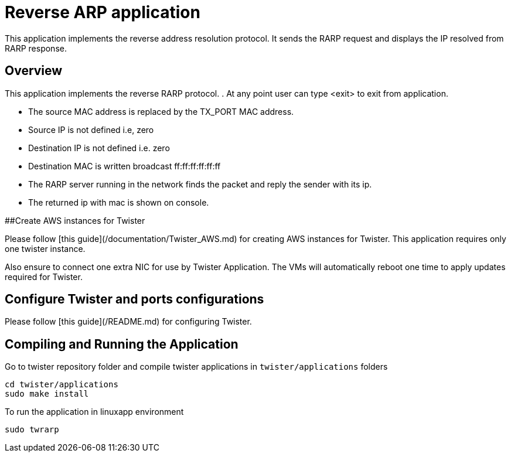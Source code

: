 # Reverse ARP application


This application implements the reverse address resolution protocol. It sends the RARP request and displays the IP resolved from RARP response.

## Overview
This application implements the reverse RARP protocol.
. At any point user can type <exit> to exit from application.

- The source MAC address is replaced by the TX_PORT MAC address.
- Source IP is not defined i.e, zero
- Destination IP is not defined i.e. zero
- Destination MAC is written broadcast ff:ff:ff:ff:ff:ff
- The RARP server running in the network finds the packet and reply the sender with its ip.
- The returned ip with mac is shown on console.

##Create AWS instances for Twister

Please follow [this guide](/documentation/Twister_AWS.md) for creating AWS instances for Twister. This application requires only one twister instance.

Also ensure to connect one extra NIC for use by Twister Application. The VMs will automatically reboot one time to apply updates required for Twister.

## Configure Twister and ports configurations

Please follow [this guide](/README.md) for configuring Twister.

## Compiling and Running the Application
Go to twister repository folder and compile twister applications in `twister/applications` folders

```
cd twister/applications
sudo make install 
```

To run the application in linuxapp environment
```
sudo twrarp
```
